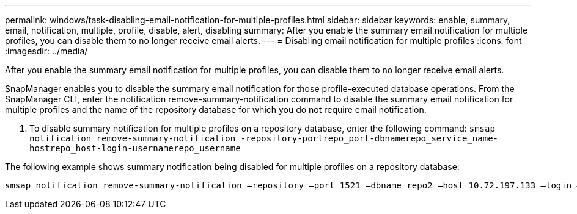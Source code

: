 ---
permalink: windows/task-disabling-email-notification-for-multiple-profiles.html
sidebar: sidebar
keywords: enable, summary, email, notification, multiple, profile, disable, alert, disabling
summary: After you enable the summary email notification for multiple profiles, you can disable them to no longer receive email alerts.
---
= Disabling email notification for multiple profiles
:icons: font
:imagesdir: ../media/

[.lead]
After you enable the summary email notification for multiple profiles, you can disable them to no longer receive email alerts.

SnapManager enables you to disable the summary email notification for those profile-executed database operations. From the SnapManager CLI, enter the notification remove-summary-notification command to disable the summary email notification for multiple profiles and the name of the repository database for which you do not require email notification.

. To disable summary notification for multiple profiles on a repository database, enter the following command: `smsap notification remove-summary-notification -repository-portrepo_port-dbnamerepo_service_name-hostrepo_host-login-usernamerepo_username`

The following example shows summary notification being disabled for multiple profiles on a repository database:

----

smsap notification remove-summary-notification –repository –port 1521 –dbname repo2 –host 10.72.197.133 –login –username oba5
----
